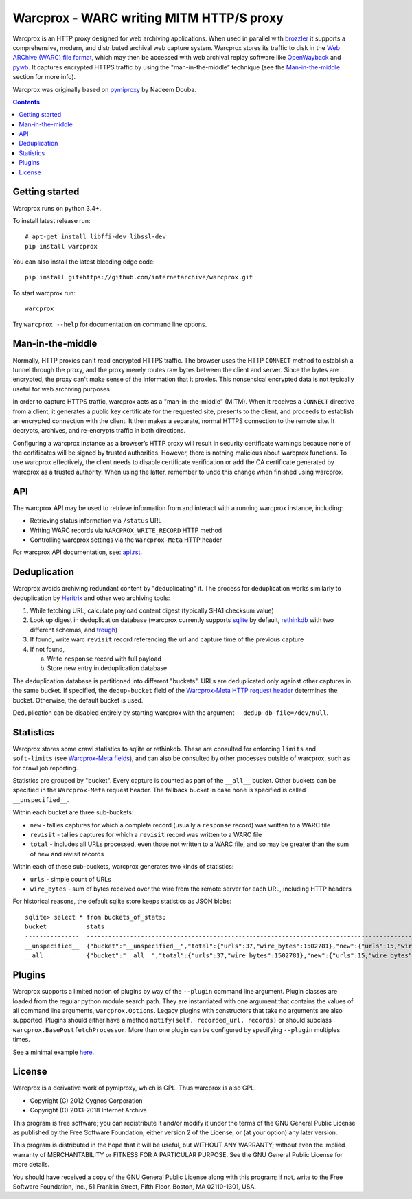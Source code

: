 Warcprox - WARC writing MITM HTTP/S proxy
*****************************************
.. image:: https://travis-ci.org/internetarchive/warcprox.svg?branch=master
    :target: https://travis-ci.org/internetarchive/warcprox

Warcprox is an HTTP proxy designed for web archiving applications. When used in parallel with `brozzler <https://github.com/internetarchive/brozzler>`_ it supports a comprehensive, modern, and distributed archival web capture system. Warcprox stores its traffic to disk in the `Web ARChive (WARC) file format <https://iipc.github.io/warc-specifications/specifications/warc-format/warc-1.1/>`_, which may then be accessed with web archival replay software like `OpenWayback <https://github.com/iipc/openwayback>`_ and `pywb <https://github.com/webrecorder/pywb>`_. It captures encrypted HTTPS traffic by using the "man-in-the-middle" technique (see the `Man-in-the-middle`_ section for more info).

Warcprox was originally based on `pymiproxy <https://github.com/allfro/pymiproxy>`_ by Nadeem Douba.

.. contents::

Getting started
===============
Warcprox runs on python 3.4+.

To install latest release run::

    # apt-get install libffi-dev libssl-dev
    pip install warcprox

You can also install the latest bleeding edge code::

    pip install git+https://github.com/internetarchive/warcprox.git

To start warcprox run::

    warcprox

Try ``warcprox --help`` for documentation on command line options.

Man-in-the-middle
=================
Normally, HTTP proxies can't read encrypted HTTPS traffic. The browser uses the HTTP ``CONNECT`` method to establish a tunnel through the proxy, and the proxy merely routes raw bytes between the client and server. Since the bytes are encrypted, the proxy can't make sense of the information that it proxies. This nonsensical encrypted data is not typically useful for web archiving purposes.

In order to capture HTTPS traffic, warcprox acts as a "man-in-the-middle" (MITM). When it receives a ``CONNECT`` directive from a client, it generates a public key certificate for the requested site, presents to the client, and proceeds to establish an encrypted connection with the client. It then makes a separate, normal HTTPS connection to the remote site. It decrypts, archives, and re-encrypts traffic in both directions.

Configuring a warcprox instance as a browser’s HTTP proxy will result in security certificate warnings because none of the certificates will be signed by trusted authorities. However, there is nothing malicious about warcprox functions. To use warcprox effectively, the client needs to disable certificate verification or add the CA certificate generated by warcprox as a trusted authority. When using the latter, remember to undo this change when finished using warcprox.

API
===
The warcprox API may be used to retrieve information from and interact with a running warcprox instance, including:

* Retrieving status information via ``/status`` URL
* Writing WARC records via ``WARCPROX_WRITE_RECORD`` HTTP method
* Controlling warcprox settings via the ``Warcprox-Meta`` HTTP header

For warcprox API documentation, see: `<api.rst>`_.

Deduplication
=============
Warcprox avoids archiving redundant content by "deduplicating" it. The process for deduplication works similarly to deduplication by `Heritrix <https://github.com/internetarchive/heritrix3>`_ and other web archiving tools:

1. While fetching URL, calculate payload content digest (typically SHA1 checksum value)
2. Look up digest in deduplication database (warcprox currently supports `sqlite <https://sqlite.org/>`_ by default, `rethinkdb <https://github.com/rethinkdb/rethinkdb>`_ with two different schemas, and `trough <https://github.com/internetarchive/trough>`_)
3. If found, write warc ``revisit`` record referencing the url and capture time of the previous capture
4. If not found,

   a. Write ``response`` record with full payload
   b. Store new entry in deduplication database

The deduplication database is partitioned into different "buckets". URLs are deduplicated only against other captures in the same bucket. If specified, the ``dedup-bucket`` field of the `Warcprox-Meta HTTP request header <api.rst#warcprox-meta-http-request-header>`_ determines the bucket. Otherwise, the default bucket is used.

Deduplication can be disabled entirely by starting warcprox with the argument
``--dedup-db-file=/dev/null``.

Statistics
==========
Warcprox stores some crawl statistics to sqlite or rethinkdb. These are consulted for enforcing ``limits`` and ``soft-limits`` (see `Warcprox-Meta fields <api.rst#warcprox-meta-fields>`_), and can also be consulted by other processes outside of warcprox, such as for crawl job reporting.

Statistics are grouped by "bucket". Every capture is counted as part of the ``__all__`` bucket. Other buckets can be specified in the ``Warcprox-Meta`` request header. The fallback bucket in case none is specified is called ``__unspecified__``.

Within each bucket are three sub-buckets:

* ``new`` - tallies captures for which a complete record (usually a ``response`` record) was written to a WARC file
* ``revisit`` - tallies captures for which a ``revisit`` record was written to a WARC file
* ``total`` - includes all URLs processed, even those not written to a WARC file, and so may be greater than the sum of new and revisit records

Within each of these sub-buckets, warcprox generates two kinds of statistics:

* ``urls`` - simple count of URLs
* ``wire_bytes`` - sum of bytes received over the wire from the remote server for each URL, including HTTP headers

For historical reasons, the default sqlite store keeps statistics as JSON blobs::

    sqlite> select * from buckets_of_stats;
    bucket           stats
    ---------------  ---------------------------------------------------------------------------------------------
    __unspecified__  {"bucket":"__unspecified__","total":{"urls":37,"wire_bytes":1502781},"new":{"urls":15,"wire_bytes":1179906},"revisit":{"urls":22,"wire_bytes":322875}}
    __all__          {"bucket":"__all__","total":{"urls":37,"wire_bytes":1502781},"new":{"urls":15,"wire_bytes":1179906},"revisit":{"urls":22,"wire_bytes":322875}}

Plugins
=======
Warcprox supports a limited notion of plugins by way of the ``--plugin`` command line argument. Plugin classes are loaded from the regular python module search path. They are instantiated with one argument that contains the values of all command line arguments, ``warcprox.Options``. Legacy plugins with constructors that take no arguments are also supported. Plugins should either have a method ``notify(self, recorded_url, records)`` or should subclass ``warcprox.BasePostfetchProcessor``. More than one plugin can be configured by specifying ``--plugin`` multiples times.

See a minimal example `here <https://github.com/internetarchive/warcprox/blob/318405e795ac0ab8760988a1a482cf0a17697148/warcprox/__init__.py#L165>`__.

License
=======

Warcprox is a derivative work of pymiproxy, which is GPL. Thus warcprox is also
GPL.

* Copyright (C) 2012 Cygnos Corporation
* Copyright (C) 2013-2018 Internet Archive

This program is free software; you can redistribute it and/or
modify it under the terms of the GNU General Public License
as published by the Free Software Foundation; either version 2
of the License, or (at your option) any later version.

This program is distributed in the hope that it will be useful,
but WITHOUT ANY WARRANTY; without even the implied warranty of
MERCHANTABILITY or FITNESS FOR A PARTICULAR PURPOSE.  See the
GNU General Public License for more details.

You should have received a copy of the GNU General Public License
along with this program; if not, write to the Free Software
Foundation, Inc., 51 Franklin Street, Fifth Floor, Boston, MA  02110-1301, USA.

